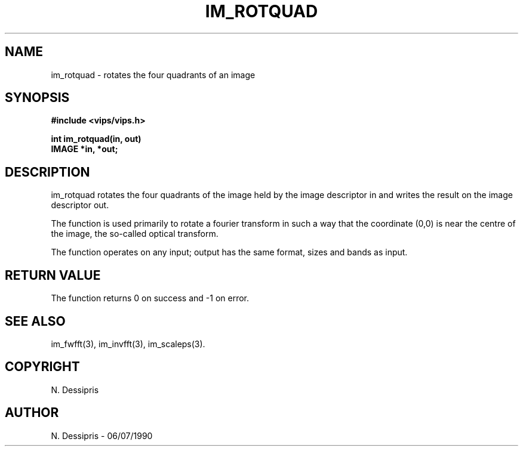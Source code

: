 .TH IM_ROTQUAD 3 "07 July 1990"
.SH NAME
im_rotquad \- rotates the four quadrants of an image
.SH SYNOPSIS
.B #include <vips/vips.h>

.B int im_rotquad(in, out)
.br
.B IMAGE *in, *out;
.SH DESCRIPTION
im_rotquad rotates the four quadrants of the image held by the image
descriptor in and writes the result on the image descriptor out.

The function is used primarily to rotate a fourier transform in such a way
that the coordinate (0,0) is near the centre of the image, the so-called
optical transform.

The function operates on any input;
output has the same format, sizes and bands as input.
.SH RETURN VALUE
The function returns 0 on success and -1 on error.
.SH SEE ALSO
im_fwfft(3), im_invfft(3), im_scaleps(3).
.SH COPYRIGHT
.br
N. Dessipris
.SH AUTHOR
N. Dessipris \- 06/07/1990
